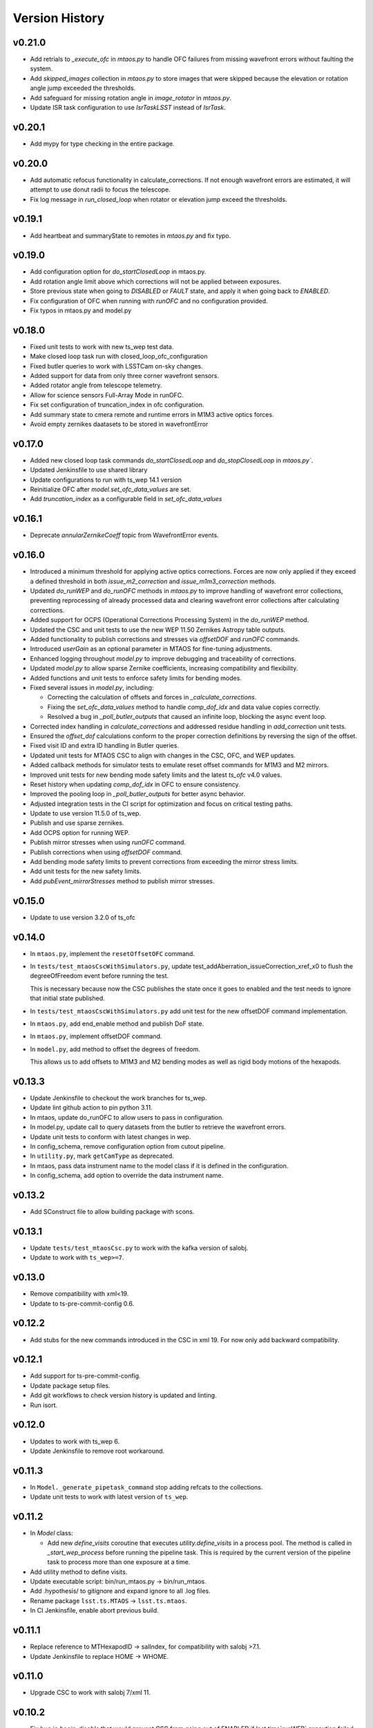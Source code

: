 ===============
Version History
===============

v0.21.0
--------

* Add retrials to `_execute_ofc` in `mtaos.py` to handle OFC failures from missing wavefront errors without faulting the system.

* Add `skipped_images` collection in `mtaos.py` to store images that were skipped because the elevation or rotation angle jump exceeded the thresholds.

* Add safeguard for missing rotation angle in `image_rotator` in `mtaos.py`.

* Update ISR task configuration to use `IsrTaskLSST` instead of `IsrTask`.


v0.20.1
--------

* Add mypy for type checking in the entire package.

v0.20.0
--------

* Add automatic refocus functionality in calculate_corrections. If not enough wavefront errors are estimated, it will attempt to use donut radii to focus the telescope.

* Fix log message in `run_closed_loop` when rotator or elevation jump exceed the thresholds.

v0.19.1
-------

* Add heartbeat and summaryState to remotes in `mtaos.py` and fix typo.

v0.19.0
-------

* Add configuration option for `do_startClosedLoop` in mtaos.py.

* Add rotation angle limit above which corrections will not be applied between exposures.
  
* Store previous state when going to `DISABLED` or `FAULT` state, and apply it when going back to `ENABLED`.

* Fix configuration of OFC when running with `runOFC` and no configuration provided.

* Fix typos in mtaos.py and model.py

v0.18.0
-------

* Fixed unit tests to work with new ts_wep test data.

* Make closed loop task run with closed_loop_ofc_configuration

* Fixed butler queries to work with LSSTCam on-sky changes.

* Added support for data from only three corner wavefront sensors.

* Added rotator angle from telescope telemetry.
  
* Allow for science sensors Full-Array Mode in runOFC.

* Fix set configuration of truncation_index in ofc configuration.

* Add summary state to cmera remote and runtime errors in M1M3 active optics forces.

* Avoid empty zernikes daatasets to be stored in wavefrontError

v0.17.0
-------

* Added new closed loop task commands `do_startClosedLoop` and `do_stopClosedLoop` in `mtaos.py``.

* Updated Jenkinsfile to use shared library

* Update configurations to run with ts_wep 14.1 version
  
* Reinitialize OFC after `model.set_ofc_data_values` are set.

* Add `truncation_index` as a configurable field in `set_ofc_data_values`

v0.16.1
-------

* Deprecate `annularZernikeCoeff` topic from WavefrontError events.

v0.16.0
-------

* Introduced a minimum threshold for applying active optics corrections.
  Forces are now only applied if they exceed a defined threshold in both `issue_m2_correction` and `issue_m1m3_correction` methods.

* Updated `do_runWEP` and `do_runOFC` methods in `mtaos.py` to improve handling of wavefront error collections, preventing reprocessing of already processed data and clearing wavefront error collections after calculating corrections.

* Added support for OCPS (Operational Corrections Processing System) in the `do_runWEP` method.

* Updated the CSC and unit tests to use the new WEP 11.50 Zernikes Astropy table outputs.

* Added functionality to publish corrections and stresses via `offsetDOF` and `runOFC` commands.

* Introduced `userGain` as an optional parameter in MTAOS for fine-tuning adjustments.

* Enhanced logging throughout `model.py` to improve debugging and traceability of corrections.

* Updated `model.py` to allow sparse Zernike coefficients, increasing compatibility and flexibility.

* Added functions and unit tests to enforce safety limits for bending modes.

* Fixed several issues in `model.py`, including:

  - Correcting the calculation of offsets and forces in `_calculate_corrections`.
  - Fixing the `set_ofc_data_values` method to handle `comp_dof_idx` and data value copies correctly.
  - Resolved a bug in `_poll_butler_outputs` that caused an infinite loop, blocking the async event loop.

* Corrected index handling in `calculate_corrections` and addressed residue handling in `add_correction` unit tests.

* Ensured the `offset_dof` calculations conform to the proper correction definitions by reversing the sign of the offset.

* Fixed visit ID and extra ID handling in Butler queries.

* Updated unit tests for MTAOS CSC to align with changes in the CSC, OFC, and WEP updates.

* Added callback methods for simulator tests to emulate reset offset commands for M1M3 and M2 mirrors.

* Improved unit tests for new bending mode safety limits and the latest `ts_ofc` v4.0 values.

* Reset history when updating `comp_dof_idx` in OFC to ensure consistency.

* Improved the pooling loop in `_poll_butler_outputs` for better async behavior.

* Adjusted integration tests in the CI script for optimization and focus on critical testing paths.

* Update to use version 11.5.0 of ts_wep.

* Publish and use sparse zernikes.

* Add OCPS option for running WEP.
  
* Publish mirror stresses when using `runOFC` command.

* Publish corrections when using `offsetDOF` command.

* Add bending mode safety limits to prevent corrections from exceeding the mirror stress limits.

* Add unit tests for the new safety limits.

* Add `pubEvent_mirrorStresses` method to publish mirror stresses.

v0.15.0
-------

* Update to use version 3.2.0 of ts_ofc

v0.14.0
-------

* In ``mtaos.py``, implement the ``resetOffsetOFC`` command.

* In ``tests/test_mtaosCscWithSimulators.py``, update test_addAberration_issueCorrection_xref_x0 to flush the degreeOfFreedom event before running the test.

  This is necessary because now the CSC publishes the state once it goes to enabled and the test needs to ignore that initial state published.

* In ``tests/test_mtaosCscWithSimulators.py`` add unit test for the new offsetDOF command implementation.

* In ``mtaos.py``, add end_enable method and publish DoF state.

* In ``mtaos.py``, implement offsetDOF command.

* In ``model.py``, add method to offset the degrees of freedom.

  This allows us to add offsets to M1M3 and M2 bending modes as well as rigid body motions of the hexapods.

v0.13.3
-------

* Update Jenkinsfile to checkout the work branches for ts_wep.

* Update lint github action to pin python 3.11.

* In mtaos, update do_runOFC to allow users to pass in configuration.

* In model.py, update call to query datasets from the butler to retrieve the wavefront errors.

* Update unit tests to conform with latest changes in wep.

* In config_schema, remove configuration option from cutout pipeline.

* In ``utility.py``, mark ``getCamType`` as deprecated.

* In mtaos, pass data instrument name to the model class if it is defined in the configuration.

* In config_schema, add option to override the data instrument name.

v0.13.2
-------

* Add SConstruct file to allow building package with scons.

v0.13.1
-------

* Update ``tests/test_mtaosCsc.py`` to work with the kafka version of salobj.
* Update to work with ``ts_wep>=7``.

v0.13.0
-------

* Remove compatibility with xml<19.
* Update to ts-pre-commit-config 0.6.

v0.12.2
-------

* Add stubs for the new commands introduced in the CSC in xml 19.
  For now only add backward compatibility.

v0.12.1
-------

* Add support for ts-pre-commit-config.
* Update package setup files.
* Add git workflows to check version history is updated and linting.
* Run isort.

v0.12.0
-------

* Updates to work with ts_wep 6.
* Update Jenkinsfile to remove root workaround.

v0.11.3
-------

* In ``Model._generate_pipetask_command`` stop adding refcats to the collections.
* Update unit tests to work with latest version of ``ts_wep``.

v0.11.2
-------

* In `Model` class:

  * Add new `define_visits` coroutine that executes `utility.define_visits` in a process pool.
    The method is called in `_start_wep_process` before running the pipeline task.
    This is required by the current version of the pipeline task to process more than one exposure at a time.

* Add utility method to define visits.

* Update executable script: bin/run_mtaos.py -> bin/run_mtaos.

* Add .hypothesis/ to gitignore and expand ignore to all .log files.

* Rename package ``lsst.ts.MTAOS`` -> ``lsst.ts.mtaos``.

* In CI Jenkinsfile, enable abort previous build.

v0.11.1
-------

* Replace reference to MTHexapodID -> salIndex, for compatibility with salobj >7.1.
* Update Jenkinsfile to replace HOME -> WHOME.

v0.11.0
-------

* Upgrade CSC to work with salobj 7/xml 11.

v0.10.2
-------

* Fix bug in `begin_disable` that would prevent CSC from going out of ENABLED if last time`runWEP` execution failed.
* Update `Model.process_lsstcam_corner_wfs` to restrict processing to corner wavefront sensor detectors.
  Without this additional restriction the pipeline task would process (with isr, source selection, etcs) all the detectors, taking a considerable ammount of unnecessary compute and time to complete.
* Add `get_formatted_corner_wavefront_sensors_ids` utility method to generate a comma-separated string with the ids of the corner wavefront sensors for LSSTCam.

v0.10.1
-------

* Fill `softwareVersions.subsystemVersions` event attribute with information about ts_ofc, ts_wep and lsst_distrib packages.

v0.10.0
-------

* In Jenkinsfile, separate running tests marked as integtest and csc_integtest from the other unit tests. 
  Run non-marked tests first and, if successful, run integtest and csc_integtest respectively.
  The integration tests take quite some time and resources to execute so if a unit test fail we should not run those.
* In `tests/test_mtaosCsc.py` add test_run_wep_lsst_cwfs (annotated as `csc_integtest`) to test processing corner wavefront sensor.
* In `Model.run_wep` enable `process_lsstcam_corner_wfs`.
* Rename test test_runWEP -> test_run_wep_comcam
* Add integration tests for `Model.process_lsstcam_corner_wfs`.
* In `Model` add `process_lsstcam_corner_wfs` method to process LSSTCam corner wavefront sensor data.
* Move `process_comcam` tests from `tests/test_model.py` to `tests/wep_integration/test_comcam.py`. 
  Test case is now decorated with `integtest` to allow us to differentiate them from the other tests.
* In test_model, convert `TestModel` to an `unittest.IsolatedAsyncioTestCase` and merge `test_log_stream` into it. 
  Remove `TestAsyncModel`, the `process_*` tests will be moved into their own test module.
* In test_mtaosCsc, decorate tests involving WEP command with `csc_integtest` to allow them to be differentiated from other tests.
* In test_utility, reduce sleep time to speed up `timeit` test.

v0.9.0
------

* Add unit tests for `interruptWEP` command.
* Add xml 10/11 backward compatible command `interruptWEP`.
  The command won't be available for xml 10, but CSC will continue to work and automatically support when it is released.
* Add unit test for `Model.process_comcam` when pipeline task fails to execute.
* Add unit test for `Model.log_stream`.
* Add `support_interrupt_wep_cmd` utility method to support backward compatibility between xml 10 and xml 11.
* In `Model` refactor `log_stream` to handle `eof` condition.
* Add mechanism no interrupt an execution of the wep process.
* Update MTAOS to work with latest version of wep.

v0.8.0
------

* Add new (backward compatible) CSC configuration parameter `wep_config`, which allows users to specify a default configuration override for the CSC to use in the `runWep` command.
* Reorganize import statements in test_model.py unit test.
* Add unit tests for `Model.generate_wep_configuration`.
* In `Model` class: 
  * Add `expand_wep_configuration` method that will get a dictionary and a visit_info object and expand it such that it contains information for the `generateDonutCatalogOnlineTask` pipeline task.
  * Add `_get_visit_info` method to encapsulate usage of butler to retrieve image information. 
    This allows us wrap the method and provide better unit testing for the `Model.generate_wep_configuration` method.
  * Reformat docstrings to fit pep8 standards.

v0.7.8
------

* In `Model`, asynchronously log output of pipeline task.
* In `MTAOS.do_runWEP`, implement mechanism to differentiate wep runs using private identity (who sent the command?) and the send timestamp.
* In `MTAOS.do_runWEP`, fix use of `safe_dump` to `safe_load`, to convert input configuration string into python object.
* In `Model`, add interface to create different run names for each time MTAOS is processing data.
* In `Model`, raise an exception if the pipeline process fails.
  This causes the command to be rejected as failed, which is the behavior we want.

v0.7.7
------

* Update phosim_utils branch to main instead of master in CI job.

v0.7.6
------
* Update name of `ts_wep` task in `config_schema.py` from `EstimateZernikesFamTask` to `EstimateZernikesScienceSensorTask`.

v0.7.5
------

* Fix publishing Degrees of Freedom event when `issueCorrection` fails.

v0.7.4
------

* Update Jenkinsfile to notify gate keeper (tribeiro) on slack when build suffers a regression and when it is fixed.
* In `test_model`, update `test_process_comcam` to check the shape of the return arrays and the index of the maximum zernike coefficient instead of the values themselves.

v0.7.3
------

* Add visit_id_offset to configuration schema.
* Add visit_id_offset CSC configuration parameter to work around type of visitId being a long in runWEP and preProcess commands.
* Add unit tests for CSC configuration.
* Fix publishing wavefront errors.
* Fix gain feature in model.
* Fix pubTel_ofcDuration and pubTel_wepDuration methods in CSC. Rename to ``pubEvent_*`` and fix publishing of event topic instead of telemetry.
* In `rejectCorrection` publish degrees of freedom and corrections after rejecting correction.
* Fix setting user gain in model class.
* Deprecate the use of userGain in runOFC. It will now use the yaml configuration payload.
* In Model class use default ofc gain when initializing the class.
* Publish wepDuration at the end of runWEP.

v0.7.2
------

* Support the setting of **xref**.
* Add LSSTCam/calib to collections path in test Gen3 pipelines and fix the syntax of butler ``get()``.

v0.7.1
------

* Fix unit tests for reversed intra/extra image selection.

v0.7.0
------

* Implement ``runWEP`` command.
  The current implementation is designed to work for ComCam intra/extra data.
  It is also limited in a way that we cannot provide the target ahead of time for the pipeline task to select the sources.
* Add user-guide documentation on using ``runWEP``.
* Update UML class diagram.
* Enable pytest-black in unit tests.
* Fix bugs reported by Bo when trying to set ofc values in addAberration.
* Update model unit tests for fixed intra/extra definition.

v0.6.0
------

* In Jenkinsfile, run pytest in the entire package instead of only the `tests/` folder, to capture pep8 and black violations in the entire repo.
* Refactor module names to the current telescope and site standards (lower_camel_case).
* Refactor additional parts of the code to be compliant with the current style guide.
* Implement new version of OFC.
* In CSC:
  * Refactor log-to-file interface.
  * In `addAberration` command:
    * Stop issuing corrections. Users need to send a `issueAberration` for the aberrations to be applied.
    * Implement `config` feature, to allow users to customize ofc behavior.
    * Add some unit tests for `addAberration` config feature.
* Update tests/Sconscript to allow running scons with licensed version of OpenSplice.

v0.5.6
------

* Fixed a trailing space.

v0.5.5
------

* Fixed a too long comment line.

v0.5.4
------

* Reformat code using black 20.

v0.5.3
------

* Implement addAberration command.
* Remove `asynctest` and use `unittest.IsolatedAsyncioTestCase` instead.
* Fix version history.
* Minor documentation updates.

v0.5.2
------

* Refactor of the Model class to prepare it for integration with wep pipeline task.
* Modernize naming conventions in Model class and remove unused methods.
* Chance how execution time is calculated to use a decorator that stored the information in a dictionary and put that logic on the CSC instead.
* Remove simulation mode and ModelSim
* Implement new salobj configuration schema, replacing schema yaml file by string in a python module.
* Add support to publish CSC version.
* Update docs configuration.

v0.5.1
------

* Fix reference to undefined name `issue_corrections_tasks` -> `issued_corrections`.

v0.5.0
------

* Update MTAOS CSC to reflect new xml interface discussed in tstn-026.

v0.4.5
-------------
* Use the latest **ts_wep** that removes the dependency of ``sims`` package.
* Update the M2 interface based on the **ts_xml** v7.0.0.

v0.4.4
-------------
* Use the ``sims_w_2020_42``.
* Use the **ts_salobj** v6.0.3.
* Remove the deprecated functions for the new version of **ts_salobj**.
* Update the **user-guide.rst** for the use of CSC.

v0.4.3
-------------
* Update the M2 interface based on the **ts_xml** v6.1.0.
* Do some minor fixes.
* Update the test cases of CSC.
* Reformat the documents to improve the readibility.
* Use the ``sims_w_2020_29``.

v0.4.2
-------------
* Reformat the **rst** documents to follow the standard.
* Add the user manual.
* Publish the document to `MTAOS document <https://ts-mtaos.lsst.io>`_.

v0.4.1
-------------
* Reformat the code by ``black``.
* Add the ``black`` check to ``.githooks``.
* Ignore ``flake8`` check of E203 ans W503 for the ``black``.

v0.4.0
-------------
* Configure the ``state0`` in degree of freedom (DOF) from MTAOS files.
* Use the scientific pipeline ``w_2020_20``.

v0.3.9
-------------
* Add the **CollOfListOfWfErr** class to support the multiple exposures in a single visit.
* Use the scientific pipeline ``w_2020_15``.

v0.3.8
-------------
* Adapt to **ts_xml** v5.0.0.
* Add the logs directory.
* Support the change of debug level of log files.
* Use the **CscTestCase** from **ts_salobj** for CSC test.
* Remove the ``bin.src`` directory.
* Remove the dependency of **version.py**.

v0.3.7
-------------
* Adapt to **ts_xml** v4.7.0.

v0.3.6
-------------
* Use ``calcTime`` instead of ``duration`` and ``simulation_mode`` instead of ``initial_simulation_mode``.

v0.3.5
-------------
* Restrict some commands can only be executed in the **Enabled** state.

v0.3.4
-------------
* Support the log file for debug.

v0.3.3
-------------
* Support the configurable CSC and simulation mode.

v0.3.2
-------------
* Add the **Model** class and related test cases.

v0.3.1
-------------
* Workaround the Jenkins permission in **Jenkinsfile**.

v0.3.0
-------------
* Integrate with the PhoSim with the scientific pipeline tag: ``sims_w_2019_20``.
* Add the **Jenkinsfile**.
* Update the documentation.

v0.2.0
-------------
* Integrate with **ts_wep** and **ts_ofc**.

v0.1.0
-------------
* Initial version of **ts_MTAOS**.
